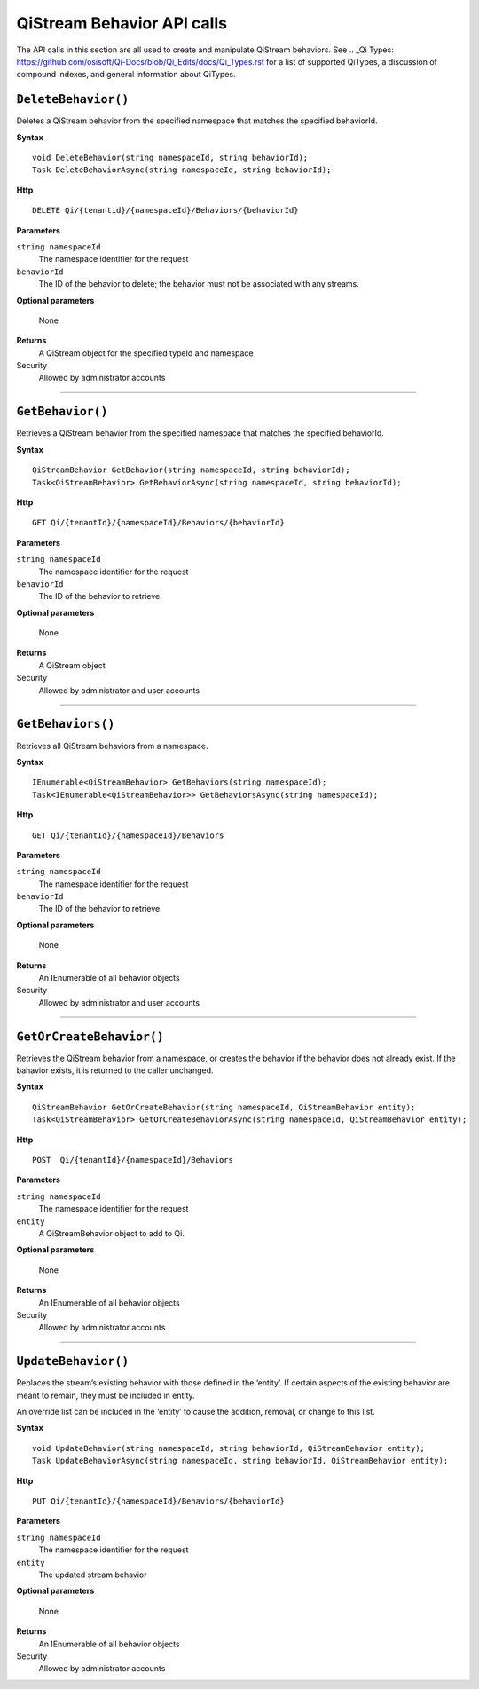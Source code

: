 QiStream Behavior API calls
==================

The API calls in this section are all used to create and manipulate QiStream behaviors. See .. _Qi Types: https://github.com/osisoft/Qi-Docs/blob/Qi_Edits/docs/Qi_Types.rst for a list of supported QiTypes, a discussion of compound indexes, and general information about QiTypes. 


``DeleteBehavior()``
----------------

Deletes a QiStream behavior from the specified namespace that matches the specified behaviorId.


**Syntax**

::

    void DeleteBehavior(string namespaceId, string behaviorId);
    Task DeleteBehaviorAsync(string namespaceId, string behaviorId);

**Http**

::

    DELETE Qi/{tenantid}/{namespaceId}/Behaviors/{behaviorId}

**Parameters**

``string namespaceId``
  The namespace identifier for the request
``behaviorId``
  The ID of the behavior to delete; the behavior must not be associated with any streams.

**Optional parameters**

  None
  
**Returns**
  A QiStream object for the specified typeId and namespace

Security
  Allowed by administrator accounts

**********

``GetBehavior()``
----------------

Retrieves a QiStream behavior from the specified namespace that matches the specified behaviorId.


**Syntax**

::

    QiStreamBehavior GetBehavior(string namespaceId, string behaviorId);
    Task<QiStreamBehavior> GetBehaviorAsync(string namespaceId, string behaviorId);

**Http**

::

    GET Qi/{tenantId}/{namespaceId}/Behaviors/{behaviorId}

**Parameters**

``string namespaceId``
  The namespace identifier for the request
``behaviorId``
  The ID of the behavior to retrieve.

**Optional parameters**

  None
  
**Returns**
  A QiStream object

Security
  Allowed by administrator and user accounts

**********

``GetBehaviors()``
----------------

Retrieves all QiStream behaviors from a namespace.


**Syntax**

::

    IEnumerable<QiStreamBehavior> GetBehaviors(string namespaceId);
    Task<IEnumerable<QiStreamBehavior>> GetBehaviorsAsync(string namespaceId);

**Http**

::

    GET Qi/{tenantId}/{namespaceId}/Behaviors

**Parameters**

``string namespaceId``
  The namespace identifier for the request
``behaviorId``
  The ID of the behavior to retrieve.

**Optional parameters**

  None
  
**Returns**
  An IEnumerable of all behavior objects

Security
  Allowed by administrator and user accounts

  
**********

``GetOrCreateBehavior()``
----------------

Retrieves the QiStream behavior from a namespace, or creates the behavior if the  behavior does not already exist. If the bahavior exists, it is returned to the caller unchanged.

**Syntax**

::

    QiStreamBehavior GetOrCreateBehavior(string namespaceId, QiStreamBehavior entity);
    Task<QiStreamBehavior> GetOrCreateBehaviorAsync(string namespaceId, QiStreamBehavior entity);

**Http**

::

    POST  Qi/{tenantId}/{namespaceId}/Behaviors
	
**Parameters**

``string namespaceId``
  The namespace identifier for the request
``entity``
  A QiStreamBehavior object to add to Qi.

**Optional parameters**

  None
  
**Returns**
  An IEnumerable of all behavior objects

Security
  Allowed by administrator accounts

**********

``UpdateBehavior()``
----------------

Replaces the stream’s existing behavior with those defined in the ‘entity’. If certain aspects of the existing behavior are meant to remain, they must be included in entity.

An override list can be included in the ‘entity’ to cause
the addition, removal, or change to this list.

**Syntax**

::

    void UpdateBehavior(string namespaceId, string behaviorId, QiStreamBehavior entity);
    Task UpdateBehaviorAsync(string namespaceId, string behaviorId, QiStreamBehavior entity);

**Http**

::

    PUT Qi/{tenantId}/{namespaceId}/Behaviors/{behaviorId}	
**Parameters**

``string namespaceId``
  The namespace identifier for the request
``entity``
  The updated stream behavior

**Optional parameters**

  None
  
**Returns**
  An IEnumerable of all behavior objects

Security
  Allowed by administrator accounts

